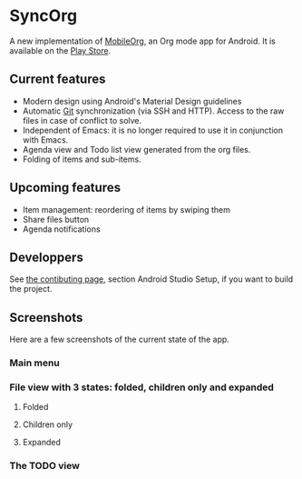 * SyncOrg
A new implementation of [[https://github.com/matburt.mobileorg-android][MobileOrg]], an Org mode app for Android. It is available on the [[https://play.google.com/store/apps/details?id=com.coste.syncorg][Play Store]]. 

** Current features

- Modern design using Android's Material Design guidelines
- Automatic [[https://en.wikipedia.org/wiki/Git_%28software%29][Git]] synchronization (via SSH and HTTP). Access to the raw files in case of conflict to solve.
- Independent of Emacs: it is no longer required to use it in conjunction with Emacs.
- Agenda view and Todo list view generated from the org files.
- Folding of items and sub-items.

** Upcoming features
- Item management: reordering of items by swiping them
- Share files button
- Agenda notifications

** Developpers
See [[https://github.com/wizmer/syncorg/wiki/Contributing][the contibuting page]], section Android Studio Setup, if you want to build the project.

** Screenshots
Here are a few screenshots of the current state of the app.

*** Main menu
[[https://github.com/wizmer/mobileorg-android/blob/master/picturesReadme/MainResized.png]]

*** File view with 3 states: folded, children only and expanded
**** Folded
[[https://github.com/wizmer/mobileorg-android/blob/master/picturesReadme/FoldedViewResized.png]]
**** Children only
[[https://github.com/wizmer/mobileorg-android/blob/master/picturesReadme/ChildViewResized.png]]
**** Expanded
[[https://github.com/wizmer/mobileorg-android/blob/master/picturesReadme/ExpendedResized.png]]

*** The TODO view
[[https://github.com/wizmer/mobileorg-android/blob/master/picturesReadme/TodosResized.png]]
